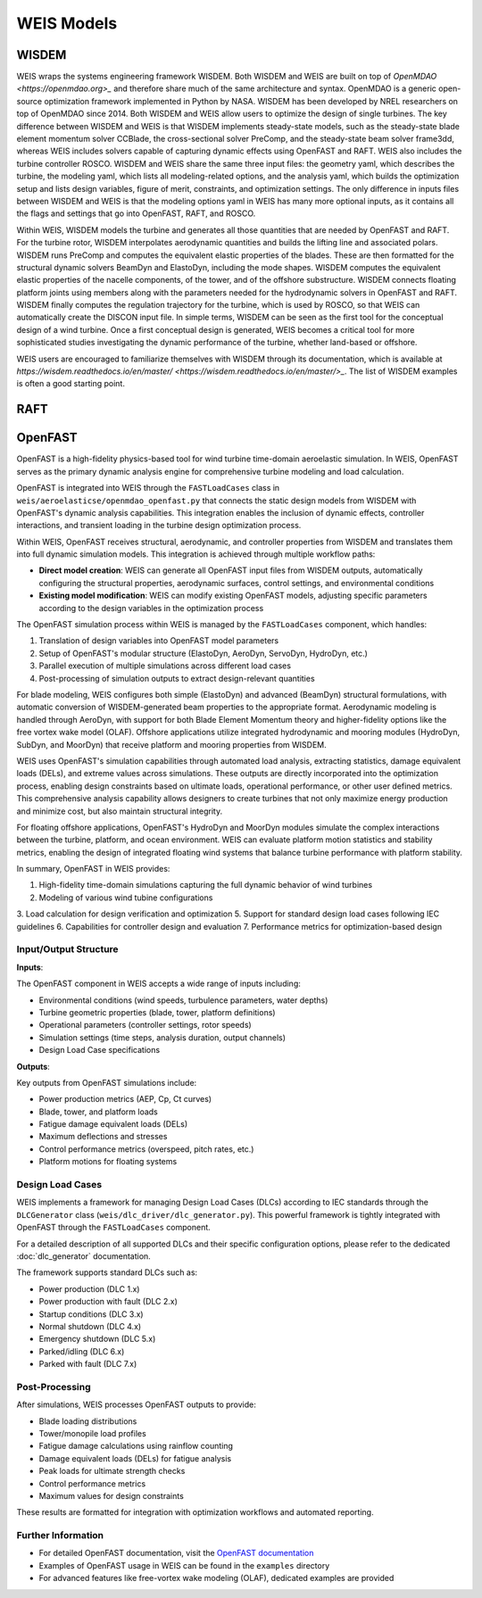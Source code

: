 WEIS Models
==============

WISDEM 
-------

WEIS wraps the systems engineering framework WISDEM. 
Both WISDEM and WEIS are built on top of `OpenMDAO <https://openmdao.org>_` and therefore share much of the same architecture and syntax. 
OpenMDAO is a generic open-source optimization framework implemented in Python by NASA. 
WISDEM has been developed by NREL researchers on top of OpenMDAO since 2014. 
Both WISDEM and WEIS allow users to optimize the design of single turbines. 
The key difference between WISDEM and WEIS is that WISDEM implements steady-state models, such as the steady-state blade element momentum solver CCBlade, the cross-sectional solver PreComp, and the steady-state beam solver frame3dd, whereas WEIS includes solvers capable of capturing dynamic effects using OpenFAST and RAFT. 
WEIS also includes the turbine controller ROSCO.
WISDEM and WEIS share the same three input files: the geometry yaml, which describes the turbine, the modeling yaml, which lists all modeling-related options, and the analysis yaml, which builds the optimization setup and lists design variables, figure of merit, constraints, and optimization settings. 
The only difference in inputs files between WISDEM and WEIS is that the modeling options yaml in WEIS has many more optional inputs, as it contains all the flags and settings that go into OpenFAST, RAFT, and ROSCO.

Within WEIS, WISDEM models the turbine and generates all those quantities that are needed by OpenFAST and RAFT. 
For the turbine rotor, WISDEM interpolates aerodynamic quantities and builds the lifting line and associated polars. 
WISDEM runs PreComp and computes the equivalent elastic properties of the blades. 
These are then formatted for the structural dynamic solvers BeamDyn and ElastoDyn, including the mode shapes. 
WISDEM computes the equivalent elastic properties of the nacelle components, of the tower, and of the offshore substructure. 
WISDEM connects floating platform joints using members along with the parameters needed for the hydrodynamic solvers in OpenFAST and RAFT. 
WISDEM finally computes the regulation trajectory for the turbine, which is used by ROSCO, so that WEIS can automatically create the DISCON input file.
In simple terms, WISDEM can be seen as the first tool for the conceptual design of a wind turbine. 
Once a first conceptual design is generated, WEIS becomes a critical tool for more sophisticated studies investigating the dynamic performance of the turbine, whether land-based or offshore.

WEIS users are encouraged to familiarize themselves with WISDEM through its documentation, which is available at `https://wisdem.readthedocs.io/en/master/ <https://wisdem.readthedocs.io/en/master/>_`. 
The list of WISDEM examples is often a good starting point.


RAFT 
-------


OpenFAST
-----------

OpenFAST is a high-fidelity physics-based tool for wind turbine time-domain aeroelastic simulation. In WEIS, OpenFAST serves as the primary dynamic analysis engine for comprehensive turbine modeling and load calculation.

OpenFAST is integrated into WEIS through the ``FASTLoadCases`` class in ``weis/aeroelasticse/openmdao_openfast.py`` that connects the static design models from WISDEM with OpenFAST's dynamic analysis capabilities. This integration enables the inclusion of dynamic effects, controller interactions, and transient loading in the turbine design optimization process.

Within WEIS, OpenFAST receives structural, aerodynamic, and controller properties from WISDEM and translates them into full dynamic simulation models. This integration is achieved through multiple workflow paths:

- **Direct model creation**: WEIS can generate all OpenFAST input files from WISDEM outputs, automatically configuring the structural properties, aerodynamic surfaces, control settings, and environmental conditions
- **Existing model modification**: WEIS can modify existing OpenFAST models, adjusting specific parameters according to the design variables in the optimization process

The OpenFAST simulation process within WEIS is managed by the ``FASTLoadCases`` component, which handles:

1. Translation of design variables into OpenFAST model parameters
2. Setup of OpenFAST's modular structure (ElastoDyn, AeroDyn, ServoDyn, HydroDyn, etc.)
3. Parallel execution of multiple simulations across different load cases
4. Post-processing of simulation outputs to extract design-relevant quantities

For blade modeling, WEIS configures both simple (ElastoDyn) and advanced (BeamDyn) structural formulations, with automatic conversion of WISDEM-generated beam properties to the appropriate format. Aerodynamic modeling is handled through AeroDyn, with support for both Blade Element Momentum theory and higher-fidelity options like the free vortex wake model (OLAF). Offshore applications utilize integrated hydrodynamic and mooring modules (HydroDyn, SubDyn, and MoorDyn) that receive platform and mooring properties from WISDEM.

WEIS uses OpenFAST's simulation capabilities through automated load analysis, extracting statistics, damage equivalent loads (DELs), and extreme values across simulations. These outputs are directly incorporated into the optimization process, enabling design constraints based on ultimate loads, operational performance, or other user defined metrics. This comprehensive analysis capability allows designers to create turbines that not only maximize energy production and minimize cost, but also maintain structural integrity.

For floating offshore applications, OpenFAST's HydroDyn and MoorDyn modules simulate the complex interactions between the turbine, platform, and ocean environment. WEIS can evaluate platform motion statistics and stability metrics, enabling the design of integrated floating wind systems that balance turbine performance with platform stability.

In summary, OpenFAST in WEIS provides:

1. High-fidelity time-domain simulations capturing the full dynamic behavior of wind turbines
2. Modeling of various wind tubine configurations
3. Load calculation for design verification and optimization
5. Support for standard design load cases following IEC guidelines
6. Capabilities for controller design and evaluation
7. Performance metrics for optimization-based design

Input/Output Structure
^^^^^^^^^^^^^^^^^^^^^^

**Inputs**:

The OpenFAST component in WEIS accepts a wide range of inputs including:

* Environmental conditions (wind speeds, turbulence parameters, water depths)
* Turbine geometric properties (blade, tower, platform definitions)
* Operational parameters (controller settings, rotor speeds)
* Simulation settings (time steps, analysis duration, output channels)
* Design Load Case specifications

**Outputs**:

Key outputs from OpenFAST simulations include:

* Power production metrics (AEP, Cp, Ct curves)
* Blade, tower, and platform loads
* Fatigue damage equivalent loads (DELs)
* Maximum deflections and stresses
* Control performance metrics (overspeed, pitch rates, etc.)
* Platform motions for floating systems

Design Load Cases
^^^^^^^^^^^^^^^^^

WEIS implements a framework for managing Design Load Cases (DLCs) according to IEC standards through the ``DLCGenerator`` class (``weis/dlc_driver/dlc_generator.py``). This powerful framework is tightly integrated with OpenFAST through the ``FASTLoadCases`` component.

For a detailed description of all supported DLCs and their specific configuration options, please refer to the dedicated :doc:`dlc_generator` documentation.

The framework supports standard DLCs such as:

* Power production (DLC 1.x)
* Power production with fault (DLC 2.x) 
* Startup conditions (DLC 3.x)
* Normal shutdown (DLC 4.x)
* Emergency shutdown (DLC 5.x)
* Parked/idling (DLC 6.x)
* Parked with fault (DLC 7.x)

Post-Processing
^^^^^^^^^^^^^^

After simulations, WEIS processes OpenFAST outputs to provide:

* Blade loading distributions
* Tower/monopile load profiles
* Fatigue damage calculations using rainflow counting
* Damage equivalent loads (DELs) for fatigue analysis
* Peak loads for ultimate strength checks
* Control performance metrics
* Maximum values for design constraints

These results are formatted for integration with optimization workflows and automated reporting.

Further Information
^^^^^^^^^^^^^^^^^^

* For detailed OpenFAST documentation, visit the `OpenFAST documentation <https://openfast.readthedocs.io/>`_
* Examples of OpenFAST usage in WEIS can be found in the ``examples`` directory
* For advanced features like free-vortex wake modeling (OLAF), dedicated examples are provided
